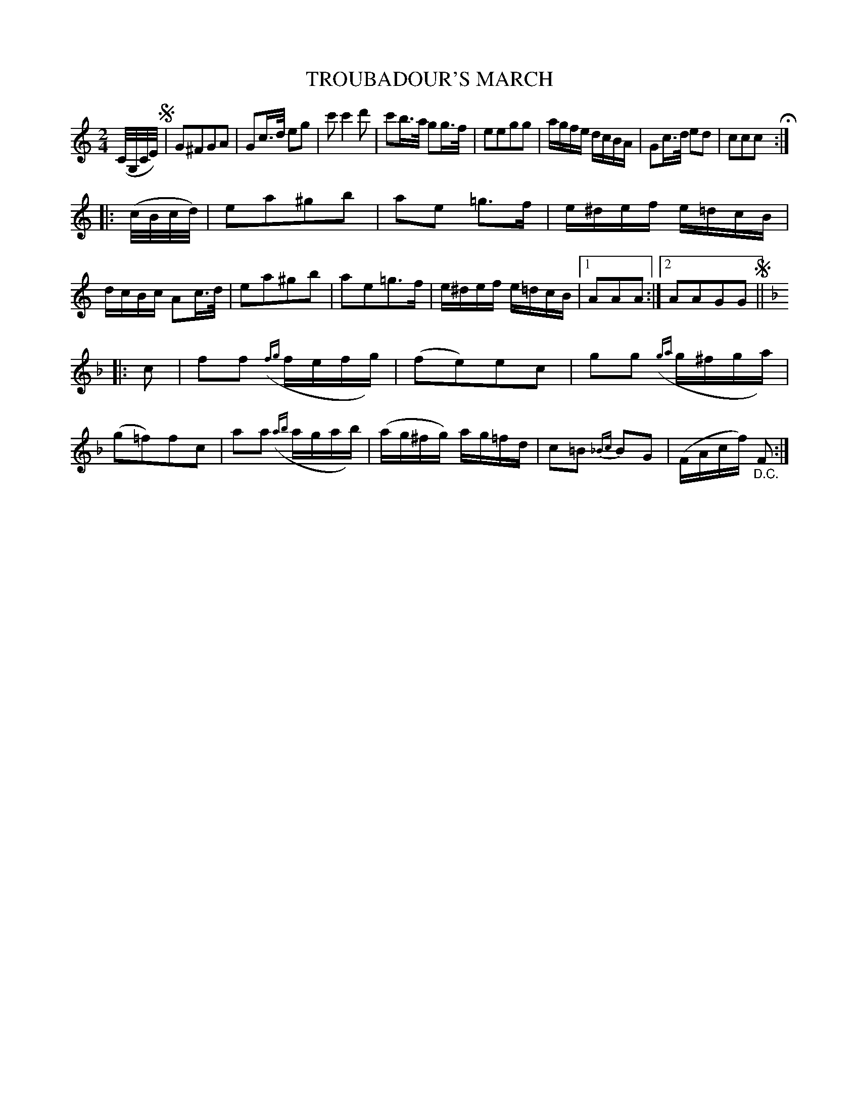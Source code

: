 X: 4381
T: TROUBADOUR'S MARCH
R: March
%R: march
B: James Kerr "Merry Melodies" v.4 p.41 #381
Z: 2016 John Chambers <jc:trillian.mit.edu>
N: Initial repeat added to Trio to clarify the repeat pattern.
M: 2/4
L: 1/16
K: C
%%slurgraces yes
%%graceslurs yes
(C/G,/C/E/) !segno!|\
G2^F2G2A2 | G2c>d e2g2 | c'2 c'4 d'2 | c'2b>a g2g>f |\
e2e2g2g2 | agfe dcBA | G2c>d e2d2 | c2c2c2 H:|
|:\
(c/B/c/d/) |\
e2a2^g2b2 | a2e2 =g3f | e^def e=dcB | dcBc A2c>d |\
e2a2^g2b2 | a2e2=g3f | e^def e=dcB |[1 A2A2A2 :|[2 A2A2G2G2 !segno!||
[K:F]\
|: c2 |\
f2f2 ({fg}fefg) | (f2e2)e2c2 | g2g2 ({ga}g^fga) | (g2=f2)f2c2 |\
a2a2 ({ab}agab) | (ag^fg) ag=fd | c2=B2 {_Bc}B2G2 | (FAcf) "_D.C."F2 :|
